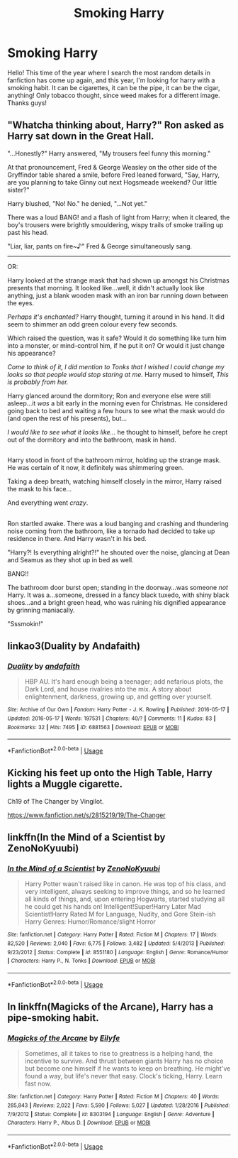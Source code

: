 #+TITLE: Smoking Harry

* Smoking Harry
:PROPERTIES:
:Author: MrZwerg
:Score: 4
:DateUnix: 1528099793.0
:DateShort: 2018-Jun-04
:FlairText: Request
:END:
Hello! This time of the year where I search the most random details in fanfiction has come up again, and this year, I'm looking for harry with a smoking habit. It can be cigarettes, it can be the pipe, it can be the cigar, anything! Only tobacco thought, since weed makes for a different image. Thanks guys!


** "Whatcha thinking about, Harry?" Ron asked as Harry sat down in the Great Hall.

"...Honestly?" Harry answered, "My trousers feel funny this morning."

At that pronouncement, Fred & George Weasley on the other side of the Gryffindor table shared a smile, before Fred leaned forward, "Say, Harry, are you planning to take Ginny out next Hogsmeade weekend? Our little sister?"

Harry blushed, "No! No." he denied, "...Not yet."

There was a loud BANG! and a flash of light from Harry; when it cleared, the boy's trousers were brightly smouldering, wispy trails of smoke trailing up past his head.

"Liar, liar, pants on fire~♪" Fred & George simultaneously sang.

--------------

OR:

Harry looked at the strange mask that had shown up amongst his Christmas presents that morning. It looked like...well, it didn't actually look like anything, just a blank wooden mask with an iron bar running down between the eyes.

/Perhaps it's enchanted?/ Harry thought, turning it around in his hand. It did seem to shimmer an odd green colour every few seconds.

Which raised the question, was it safe? Would it do something like turn him into a monster, or mind-control him, if he put it on? Or would it just change his appearance?

/Come to think of it, I did mention to Tonks that I wished I could change my looks so that people would stop staring at me./ Harry mused to himself, /This is probably from her./

Harry glanced around the dormitory; Ron and everyone else were still asleep...it /was/ a bit early in the morning even for Christmas. He considered going back to bed and waiting a few hours to see what the mask would do (and open the rest of his presents), but...

/I would like to see what it looks like.../ he thought to himself, before he crept out of the dormitory and into the bathroom, mask in hand.

** 
   :PROPERTIES:
   :CUSTOM_ID: section
   :END:
Harry stood in front of the bathroom mirror, holding up the strange mask. He was certain of it now, it definitely was shimmering green.

Taking a deep breath, watching himself closely in the mirror, Harry raised the mask to his face...

And everything went /crazy/.

** 
   :PROPERTIES:
   :CUSTOM_ID: section-1
   :END:
Ron startled awake. There was a loud banging and crashing and thundering noise coming from the bathroom, like a tornado had decided to take up residence in there. And Harry wasn't in his bed.

"Harry?! Is everything alright?!" he shouted over the noise, glancing at Dean and Seamus as they shot up in bed as well.

BANG!!

The bathroom door burst open; standing in the doorway...was someone /not/ Harry. It was a...someone, dressed in a fancy black tuxedo, with shiny black shoes...and a bright green head, who was ruining his dignified appearance by grinning maniacally.

"Sssmokin!"
:PROPERTIES:
:Author: Avaday_Daydream
:Score: 10
:DateUnix: 1528107974.0
:DateShort: 2018-Jun-04
:END:


** linkao3(Duality by Andafaith)
:PROPERTIES:
:Author: aldonius
:Score: 2
:DateUnix: 1528141481.0
:DateShort: 2018-Jun-05
:END:

*** [[https://archiveofourown.org/works/6881563][*/Duality/*]] by [[https://www.archiveofourown.org/users/andafaith/pseuds/andafaith][/andafaith/]]

#+begin_quote
  HBP AU. It's hard enough being a teenager; add nefarious plots, the Dark Lord, and house rivalries into the mix. A story about enlightenment, darkness, growing up, and getting over yourself.
#+end_quote

^{/Site/:} ^{Archive} ^{of} ^{Our} ^{Own} ^{*|*} ^{/Fandom/:} ^{Harry} ^{Potter} ^{-} ^{J.} ^{K.} ^{Rowling} ^{*|*} ^{/Published/:} ^{2016-05-17} ^{*|*} ^{/Updated/:} ^{2016-05-17} ^{*|*} ^{/Words/:} ^{197531} ^{*|*} ^{/Chapters/:} ^{40/?} ^{*|*} ^{/Comments/:} ^{11} ^{*|*} ^{/Kudos/:} ^{83} ^{*|*} ^{/Bookmarks/:} ^{32} ^{*|*} ^{/Hits/:} ^{7495} ^{*|*} ^{/ID/:} ^{6881563} ^{*|*} ^{/Download/:} ^{[[https://archiveofourown.org/downloads/an/andafaith/6881563/Duality.epub?updated_at=1463488369][EPUB]]} ^{or} ^{[[https://archiveofourown.org/downloads/an/andafaith/6881563/Duality.mobi?updated_at=1463488369][MOBI]]}

--------------

*FanfictionBot*^{2.0.0-beta} | [[https://github.com/tusing/reddit-ffn-bot/wiki/Usage][Usage]]
:PROPERTIES:
:Author: FanfictionBot
:Score: 1
:DateUnix: 1528141499.0
:DateShort: 2018-Jun-05
:END:


** Kicking his feet up onto the High Table, Harry lights a Muggle cigarette.

Ch19 of The Changer by Vingilot.

[[https://www.fanfiction.net/s/2815219/19/The-Changer]]
:PROPERTIES:
:Author: pl_attitude
:Score: 1
:DateUnix: 1528106077.0
:DateShort: 2018-Jun-04
:END:


** linkffn(In the Mind of a Scientist by ZenoNoKyuubi)
:PROPERTIES:
:Author: idkallright
:Score: 1
:DateUnix: 1528110113.0
:DateShort: 2018-Jun-04
:END:

*** [[https://www.fanfiction.net/s/8551180/1/][*/In the Mind of a Scientist/*]] by [[https://www.fanfiction.net/u/1345000/ZenoNoKyuubi][/ZenoNoKyuubi/]]

#+begin_quote
  Harry Potter wasn't raised like in canon. He was top of his class, and very intelligent, always seeking to improve things, and so he learned all kinds of things, and, upon entering Hogwarts, started studying all he could get his hands on! Intelligent!Super!Harry Later Mad Scientist!Harry Rated M for Language, Nudity, and Gore Stein-ish Harry Genres: Humor/Romance/slight Horror
#+end_quote

^{/Site/:} ^{fanfiction.net} ^{*|*} ^{/Category/:} ^{Harry} ^{Potter} ^{*|*} ^{/Rated/:} ^{Fiction} ^{M} ^{*|*} ^{/Chapters/:} ^{17} ^{*|*} ^{/Words/:} ^{82,520} ^{*|*} ^{/Reviews/:} ^{2,040} ^{*|*} ^{/Favs/:} ^{6,775} ^{*|*} ^{/Follows/:} ^{3,482} ^{*|*} ^{/Updated/:} ^{5/4/2013} ^{*|*} ^{/Published/:} ^{9/23/2012} ^{*|*} ^{/Status/:} ^{Complete} ^{*|*} ^{/id/:} ^{8551180} ^{*|*} ^{/Language/:} ^{English} ^{*|*} ^{/Genre/:} ^{Romance/Humor} ^{*|*} ^{/Characters/:} ^{Harry} ^{P.,} ^{N.} ^{Tonks} ^{*|*} ^{/Download/:} ^{[[http://www.ff2ebook.com/old/ffn-bot/index.php?id=8551180&source=ff&filetype=epub][EPUB]]} ^{or} ^{[[http://www.ff2ebook.com/old/ffn-bot/index.php?id=8551180&source=ff&filetype=mobi][MOBI]]}

--------------

*FanfictionBot*^{2.0.0-beta} | [[https://github.com/tusing/reddit-ffn-bot/wiki/Usage][Usage]]
:PROPERTIES:
:Author: FanfictionBot
:Score: 1
:DateUnix: 1528110134.0
:DateShort: 2018-Jun-04
:END:


** In linkffn(Magicks of the Arcane), Harry has a pipe-smoking habit.
:PROPERTIES:
:Author: yarglethatblargle
:Score: 1
:DateUnix: 1528118679.0
:DateShort: 2018-Jun-04
:END:

*** [[https://www.fanfiction.net/s/8303194/1/][*/Magicks of the Arcane/*]] by [[https://www.fanfiction.net/u/2552465/Eilyfe][/Eilyfe/]]

#+begin_quote
  Sometimes, all it takes to rise to greatness is a helping hand, the incentive to survive. And thrust between giants Harry has no choice but become one himself if he wants to keep on breathing. He might've found a way, but life's never that easy. Clock's ticking, Harry. Learn fast now.
#+end_quote

^{/Site/:} ^{fanfiction.net} ^{*|*} ^{/Category/:} ^{Harry} ^{Potter} ^{*|*} ^{/Rated/:} ^{Fiction} ^{M} ^{*|*} ^{/Chapters/:} ^{40} ^{*|*} ^{/Words/:} ^{285,843} ^{*|*} ^{/Reviews/:} ^{2,022} ^{*|*} ^{/Favs/:} ^{5,590} ^{*|*} ^{/Follows/:} ^{5,027} ^{*|*} ^{/Updated/:} ^{1/28/2016} ^{*|*} ^{/Published/:} ^{7/9/2012} ^{*|*} ^{/Status/:} ^{Complete} ^{*|*} ^{/id/:} ^{8303194} ^{*|*} ^{/Language/:} ^{English} ^{*|*} ^{/Genre/:} ^{Adventure} ^{*|*} ^{/Characters/:} ^{Harry} ^{P.,} ^{Albus} ^{D.} ^{*|*} ^{/Download/:} ^{[[http://www.ff2ebook.com/old/ffn-bot/index.php?id=8303194&source=ff&filetype=epub][EPUB]]} ^{or} ^{[[http://www.ff2ebook.com/old/ffn-bot/index.php?id=8303194&source=ff&filetype=mobi][MOBI]]}

--------------

*FanfictionBot*^{2.0.0-beta} | [[https://github.com/tusing/reddit-ffn-bot/wiki/Usage][Usage]]
:PROPERTIES:
:Author: FanfictionBot
:Score: 1
:DateUnix: 1528118688.0
:DateShort: 2018-Jun-04
:END:

